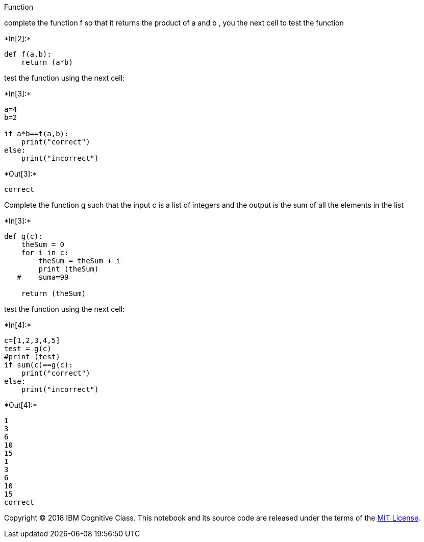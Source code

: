 Function

complete the function f so that it returns the product of a and b , you
the next cell to test the function


+*In[2]:*+
[source, ipython3]
----
def f(a,b):
    return (a*b)
    

----

test the function using the next cell:


+*In[3]:*+
[source, ipython3]
----
a=4
b=2

if a*b==f(a,b):   
    print("correct")   
else:    
    print("incorrect")
----


+*Out[3]:*+
----
correct
----

Complete the function g such that the input c is a list of integers and
the output is the sum of all the elements in the list


+*In[3]:*+
[source, ipython3]
----
def g(c):
    theSum = 0
    for i in c:
        theSum = theSum + i
        print (theSum)
   #    suma=99

    return (theSum)
----

test the function using the next cell:


+*In[4]:*+
[source, ipython3]
----
c=[1,2,3,4,5]
test = g(c)
#print (test)
if sum(c)==g(c):   
    print("correct")   
else:    
    print("incorrect")
----


+*Out[4]:*+
----
1
3
6
10
15
1
3
6
10
15
correct
----

Copyright © 2018 IBM Cognitive Class. This notebook and its source code
are released under the terms of the
https://cognitiveclass.ai/mit-license/[MIT License].
